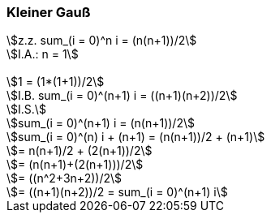 === Kleiner Gauß

[stem]
++++

z.z. sum_(i = 0)^n  i = (n(n+1))/2

I.A.: n = 1


1 = (1*(1+1))/2

I.B. sum_(i = 0)^(n+1)  i = ((n+1)(n+2))/2

I.S.

sum_(i = 0)^(n+1)  i = (n(n+1))/2

sum_(i = 0)^(n) i + (n+1) = (n(n+1))/2 + (n+1)

= n(n+1)/2 + (2(n+1))/2

= (n(n+1)+(2(n+1)))/2

= ((n^2+3n+2))/2

= ((n+1)(n+2))/2 = sum_(i = 0)^(n+1)  i
++++